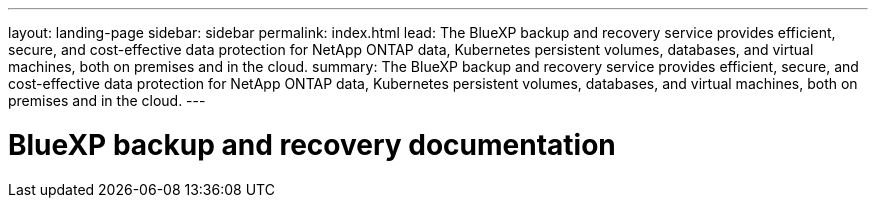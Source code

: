 ---
layout: landing-page
sidebar: sidebar
permalink: index.html
lead: The BlueXP backup and recovery service provides efficient, secure, and cost-effective data protection for NetApp ONTAP data, Kubernetes persistent volumes, databases, and virtual machines, both on premises and in the cloud.
summary: The BlueXP backup and recovery service provides efficient, secure, and cost-effective data protection for NetApp ONTAP data, Kubernetes persistent volumes, databases, and virtual machines, both on premises and in the cloud.
---

= BlueXP backup and recovery documentation
:hardbreaks:
:nofooter:
:icons: font
:linkattrs:
:imagesdir: ./media/
